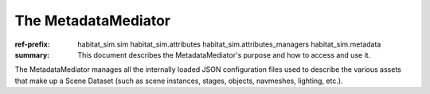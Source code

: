 The MetadataMediator
####################

:ref-prefix:
    habitat_sim.sim
    habitat_sim.attributes
    habitat_sim.attributes_managers
    habitat_sim.metadata

:summary: This document describes the MetadataMediator's purpose and how to access and use it.

.. contents::
    :class: m-block m-default

The MetadataMediator manages all the internally loaded JSON configuration files used to describe the various assets that make up a Scene Dataset (such as scene instances, stages, objects, navmeshes, lighting, etc.).
